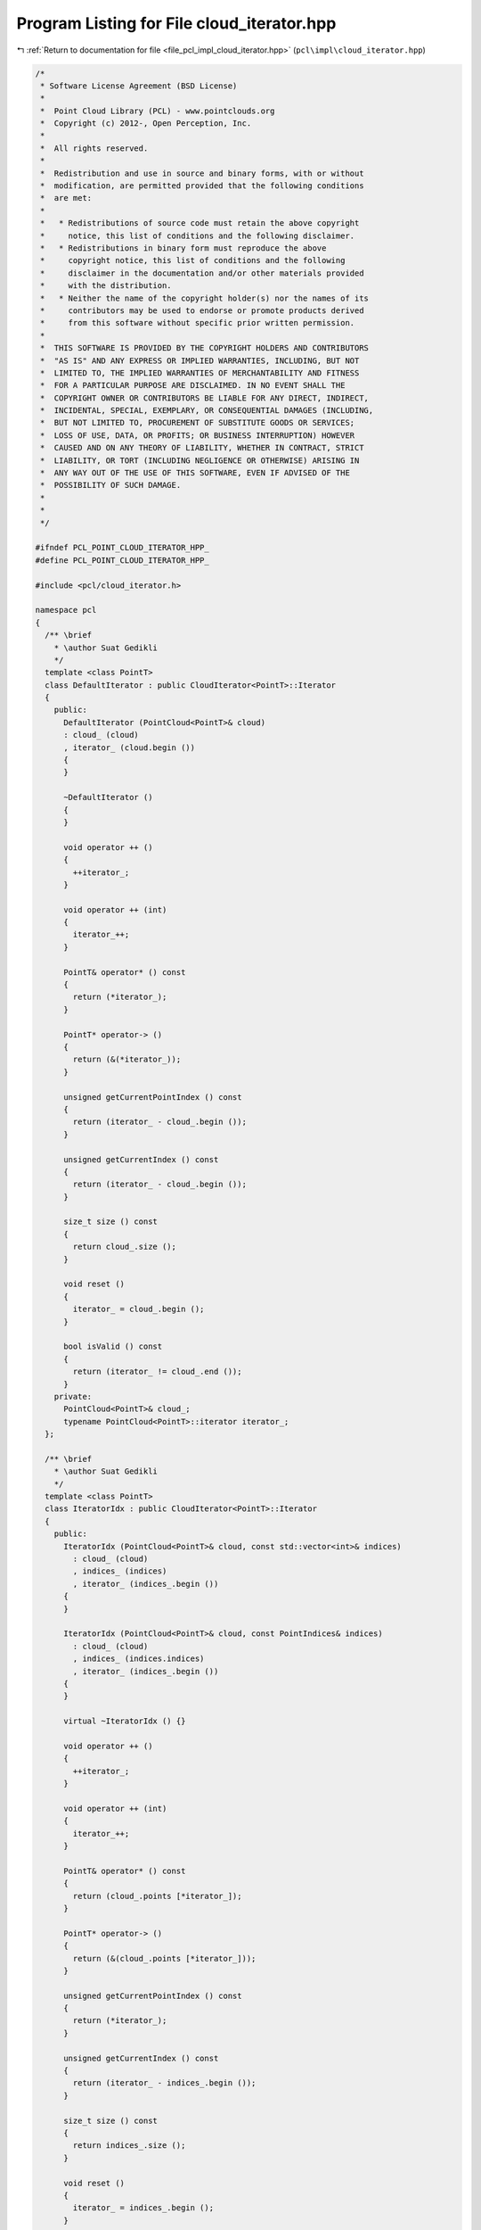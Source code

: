 
.. _program_listing_file_pcl_impl_cloud_iterator.hpp:

Program Listing for File cloud_iterator.hpp
===========================================

|exhale_lsh| :ref:`Return to documentation for file <file_pcl_impl_cloud_iterator.hpp>` (``pcl\impl\cloud_iterator.hpp``)

.. |exhale_lsh| unicode:: U+021B0 .. UPWARDS ARROW WITH TIP LEFTWARDS

.. code-block:: cpp

   /*
    * Software License Agreement (BSD License)
    *
    *  Point Cloud Library (PCL) - www.pointclouds.org
    *  Copyright (c) 2012-, Open Perception, Inc.
    *
    *  All rights reserved.
    *
    *  Redistribution and use in source and binary forms, with or without
    *  modification, are permitted provided that the following conditions
    *  are met:
    *
    *   * Redistributions of source code must retain the above copyright
    *     notice, this list of conditions and the following disclaimer.
    *   * Redistributions in binary form must reproduce the above
    *     copyright notice, this list of conditions and the following
    *     disclaimer in the documentation and/or other materials provided
    *     with the distribution.
    *   * Neither the name of the copyright holder(s) nor the names of its
    *     contributors may be used to endorse or promote products derived
    *     from this software without specific prior written permission.
    *
    *  THIS SOFTWARE IS PROVIDED BY THE COPYRIGHT HOLDERS AND CONTRIBUTORS
    *  "AS IS" AND ANY EXPRESS OR IMPLIED WARRANTIES, INCLUDING, BUT NOT
    *  LIMITED TO, THE IMPLIED WARRANTIES OF MERCHANTABILITY AND FITNESS
    *  FOR A PARTICULAR PURPOSE ARE DISCLAIMED. IN NO EVENT SHALL THE
    *  COPYRIGHT OWNER OR CONTRIBUTORS BE LIABLE FOR ANY DIRECT, INDIRECT,
    *  INCIDENTAL, SPECIAL, EXEMPLARY, OR CONSEQUENTIAL DAMAGES (INCLUDING,
    *  BUT NOT LIMITED TO, PROCUREMENT OF SUBSTITUTE GOODS OR SERVICES;
    *  LOSS OF USE, DATA, OR PROFITS; OR BUSINESS INTERRUPTION) HOWEVER
    *  CAUSED AND ON ANY THEORY OF LIABILITY, WHETHER IN CONTRACT, STRICT
    *  LIABILITY, OR TORT (INCLUDING NEGLIGENCE OR OTHERWISE) ARISING IN
    *  ANY WAY OUT OF THE USE OF THIS SOFTWARE, EVEN IF ADVISED OF THE
    *  POSSIBILITY OF SUCH DAMAGE.
    *
    *
    */
   
   #ifndef PCL_POINT_CLOUD_ITERATOR_HPP_
   #define PCL_POINT_CLOUD_ITERATOR_HPP_
   
   #include <pcl/cloud_iterator.h>
   
   namespace pcl
   {
     /** \brief
       * \author Suat Gedikli
       */
     template <class PointT>
     class DefaultIterator : public CloudIterator<PointT>::Iterator
     {
       public:
         DefaultIterator (PointCloud<PointT>& cloud)
         : cloud_ (cloud)
         , iterator_ (cloud.begin ())
         {
         }
   
         ~DefaultIterator ()
         {
         }
   
         void operator ++ ()
         {
           ++iterator_;
         }
   
         void operator ++ (int)
         {
           iterator_++;
         }
   
         PointT& operator* () const
         {
           return (*iterator_);
         }
   
         PointT* operator-> ()
         {
           return (&(*iterator_));
         }
   
         unsigned getCurrentPointIndex () const
         {
           return (iterator_ - cloud_.begin ());
         }
   
         unsigned getCurrentIndex () const
         {
           return (iterator_ - cloud_.begin ());
         }
   
         size_t size () const
         {
           return cloud_.size ();
         }
   
         void reset ()
         {
           iterator_ = cloud_.begin ();
         }
   
         bool isValid () const
         {
           return (iterator_ != cloud_.end ());
         }
       private:
         PointCloud<PointT>& cloud_;
         typename PointCloud<PointT>::iterator iterator_;
     };
   
     /** \brief
       * \author Suat Gedikli
       */
     template <class PointT>
     class IteratorIdx : public CloudIterator<PointT>::Iterator
     {
       public:
         IteratorIdx (PointCloud<PointT>& cloud, const std::vector<int>& indices)
           : cloud_ (cloud)
           , indices_ (indices)
           , iterator_ (indices_.begin ())
         {
         }
   
         IteratorIdx (PointCloud<PointT>& cloud, const PointIndices& indices)
           : cloud_ (cloud)
           , indices_ (indices.indices)
           , iterator_ (indices_.begin ())
         {
         }
   
         virtual ~IteratorIdx () {}
   
         void operator ++ ()
         {
           ++iterator_;
         }
   
         void operator ++ (int)
         {
           iterator_++;
         }
   
         PointT& operator* () const
         {
           return (cloud_.points [*iterator_]);
         }
   
         PointT* operator-> ()
         {
           return (&(cloud_.points [*iterator_]));
         }
   
         unsigned getCurrentPointIndex () const
         {
           return (*iterator_);
         }
   
         unsigned getCurrentIndex () const
         {
           return (iterator_ - indices_.begin ());
         }
   
         size_t size () const
         {
           return indices_.size ();
         }
   
         void reset ()
         {
           iterator_ = indices_.begin ();
         }
   
         bool isValid () const
         {
           return (iterator_ != indices_.end ());
         }
   
         private:
           PointCloud<PointT>& cloud_;
           std::vector<int> indices_;
           std::vector<int>::iterator iterator_;
     };
   
     /** \brief
       * \author Suat Gedikli
       */
     template <class PointT>
     class ConstCloudIterator<PointT>::DefaultConstIterator : public ConstCloudIterator<PointT>::Iterator
     {
       public:
         DefaultConstIterator (const PointCloud<PointT>& cloud)
           : cloud_ (cloud)
           , iterator_ (cloud.begin ())
         {
         }
   
         ~DefaultConstIterator ()
         {
         }
   
         void operator ++ () override
         {
           ++iterator_;
         }
   
         void operator ++ (int) override
         {
           iterator_++;
         }
   
         const PointT& operator* () const override
         {
           return (*iterator_);
         }
   
         const PointT* operator-> () const override
         {
           return (&(*iterator_));
         }
   
         unsigned getCurrentPointIndex () const override
         {
           return (unsigned (iterator_ - cloud_.begin ()));
         }
   
         unsigned getCurrentIndex () const override
         {
           return (unsigned (iterator_ - cloud_.begin ()));
         }
   
         size_t size () const override
         {
           return cloud_.size ();
         }
   
         void reset () override
         {
           iterator_ = cloud_.begin ();
         }
   
         bool isValid () const override
         {
           return (iterator_ != cloud_.end ());
         }
       private:
         const PointCloud<PointT>& cloud_;
         typename PointCloud<PointT>::const_iterator iterator_;
     };
   
     /** \brief
       * \author Suat Gedikli
       */
     template <class PointT>
     class ConstCloudIterator<PointT>::ConstIteratorIdx : public ConstCloudIterator<PointT>::Iterator
     {
       public:
         ConstIteratorIdx (const PointCloud<PointT>& cloud,
                           const std::vector<int>& indices)
           : cloud_ (cloud)
           , indices_ (indices)
           , iterator_ (indices_.begin ())
         {
         }
   
         ConstIteratorIdx (const PointCloud<PointT>& cloud,
                           const PointIndices& indices)
           : cloud_ (cloud)
           , indices_ (indices.indices)
           , iterator_ (indices_.begin ())
         {
         }
   
         ~ConstIteratorIdx () {}
   
         void operator ++ () override
         {
           ++iterator_;
         }
   
         void operator ++ (int) override
         {
           iterator_++;
         }
   
         const PointT& operator* () const override
         {
           return (cloud_.points[*iterator_]);
         }
   
         const PointT* operator-> () const override
         {
           return (&(cloud_.points [*iterator_]));
         }
   
         unsigned getCurrentPointIndex () const override
         {
           return (unsigned (*iterator_));
         }
   
         unsigned getCurrentIndex () const override
         {
           return (unsigned (iterator_ - indices_.begin ()));
         }
   
         size_t size () const override
         {
           return indices_.size ();
         }
   
         void reset () override
         {
           iterator_ = indices_.begin ();
         }
   
         bool isValid () const override
         {
           return (iterator_ != indices_.end ());
         }
   
         private:
           const PointCloud<PointT>& cloud_;
           std::vector<int> indices_;
           std::vector<int>::iterator iterator_;
     };
   } // namespace pcl
   
   //////////////////////////////////////////////////////////////////////////////
   template <class PointT>
   pcl::CloudIterator<PointT>::CloudIterator (PointCloud<PointT>& cloud)
     : iterator_ (new DefaultIterator<PointT> (cloud))
   {
   }
   
   //////////////////////////////////////////////////////////////////////////////
   template <class PointT>
   pcl::CloudIterator<PointT>::CloudIterator (
       PointCloud<PointT>& cloud, const std::vector<int>& indices)
     : iterator_ (new IteratorIdx<PointT> (cloud, indices))
   {
   }
   
   //////////////////////////////////////////////////////////////////////////////
   template <class PointT>
   pcl::CloudIterator<PointT>::CloudIterator (
       PointCloud<PointT>& cloud, const PointIndices& indices)
     : iterator_ (new IteratorIdx<PointT> (cloud, indices))
   {
   }
   
   //////////////////////////////////////////////////////////////////////////////
   template <class PointT>
   pcl::CloudIterator<PointT>::CloudIterator (
       PointCloud<PointT>& cloud, const Correspondences& corrs, bool source)
   {
     std::vector<int> indices;
     indices.reserve (corrs.size ());
     if (source)
     {
       for (const auto &corr : corrs)
         indices.push_back (corr.index_query);
     }
     else
     {
       for (const auto &corr : corrs)
         indices.push_back (corr.index_match);
     }
     iterator_ = new IteratorIdx<PointT> (cloud, indices);
   }
   
   //////////////////////////////////////////////////////////////////////////////
   template <class PointT>
   pcl::CloudIterator<PointT>::~CloudIterator ()
   {
     delete iterator_;
   }
   
   //////////////////////////////////////////////////////////////////////////////
   template <class PointT> void
   pcl::CloudIterator<PointT>::operator ++ ()
   {
     iterator_->operator++ ();
   }
   
   //////////////////////////////////////////////////////////////////////////////
   template <class PointT> void
   pcl::CloudIterator<PointT>::operator ++ (int)
   {
     iterator_->operator++ (0);
   }
   
   //////////////////////////////////////////////////////////////////////////////
   template <class PointT> PointT&
   pcl::CloudIterator<PointT>::operator* () const
   {
     return (iterator_->operator * ());
   }
   
   //////////////////////////////////////////////////////////////////////////////
   template <class PointT> PointT*
   pcl::CloudIterator<PointT>::operator-> () const
   {
     return (iterator_->operator-> ());
   }
   
   //////////////////////////////////////////////////////////////////////////////
   template <class PointT> unsigned
   pcl::CloudIterator<PointT>::getCurrentPointIndex () const
   {
     return (iterator_->getCurrentPointIndex ());
   }
   
   //////////////////////////////////////////////////////////////////////////////
   template <class PointT> unsigned
   pcl::CloudIterator<PointT>::getCurrentIndex () const
   {
     return (iterator_->getCurrentIndex ());
   }
   
   //////////////////////////////////////////////////////////////////////////////
   template <class PointT> size_t
   pcl::CloudIterator<PointT>::size () const
   {
     return (iterator_->size ());
   }
   
   //////////////////////////////////////////////////////////////////////////////
   template <class PointT> void
   pcl::CloudIterator<PointT>::reset ()
   {
     iterator_->reset ();
   }
   
   //////////////////////////////////////////////////////////////////////////////
   template <class PointT> bool
   pcl::CloudIterator<PointT>::isValid () const
   {
     return (iterator_->isValid ());
   }
   
   
   //////////////////////////////////////////////////////////////////////////////
   template <class PointT>
   pcl::ConstCloudIterator<PointT>::ConstCloudIterator (const PointCloud<PointT>& cloud)
     : iterator_ (new typename pcl::ConstCloudIterator<PointT>::DefaultConstIterator (cloud))
   {
   }
   
   //////////////////////////////////////////////////////////////////////////////
   template <class PointT>
   pcl::ConstCloudIterator<PointT>::ConstCloudIterator (
       const PointCloud<PointT>& cloud, const std::vector<int>& indices)
     : iterator_ (new typename pcl::ConstCloudIterator<PointT>::ConstIteratorIdx (cloud, indices))
   {
   }
   
   //////////////////////////////////////////////////////////////////////////////
   template <class PointT>
   pcl::ConstCloudIterator<PointT>::ConstCloudIterator (
       const PointCloud<PointT>& cloud, const PointIndices& indices)
     : iterator_ (new typename pcl::ConstCloudIterator<PointT>::ConstIteratorIdx (cloud, indices))
   {
   }
   
   //////////////////////////////////////////////////////////////////////////////
   template <class PointT>
   pcl::ConstCloudIterator<PointT>::ConstCloudIterator (
       const PointCloud<PointT>& cloud, const Correspondences& corrs, bool source)
   {
     std::vector<int> indices;
     indices.reserve (corrs.size ());
     if (source)
     {
       for (const auto &corr : corrs)
         indices.push_back (corr.index_query);
     }
     else
     {
       for (const auto &corr : corrs)
         indices.push_back (corr.index_match);
     }
     iterator_ = new typename pcl::ConstCloudIterator<PointT>::ConstIteratorIdx (cloud, indices);
   }
   
   //////////////////////////////////////////////////////////////////////////////
   template <class PointT>
   pcl::ConstCloudIterator<PointT>::~ConstCloudIterator ()
   {
     delete iterator_;
   }
   
   //////////////////////////////////////////////////////////////////////////////
   template <class PointT> void
   pcl::ConstCloudIterator<PointT>::operator ++ ()
   {
     iterator_->operator++ ();
   }
   
   //////////////////////////////////////////////////////////////////////////////
   template <class PointT> void
   pcl::ConstCloudIterator<PointT>::operator ++ (int)
   {
     iterator_->operator++ (0);
   }
   
   //////////////////////////////////////////////////////////////////////////////
   template <class PointT> const PointT&
   pcl::ConstCloudIterator<PointT>::operator* () const
   {
     return (iterator_->operator * ());
   }
   
   //////////////////////////////////////////////////////////////////////////////
   template <class PointT> const PointT*
   pcl::ConstCloudIterator<PointT>::operator-> () const
   {
     return (iterator_->operator-> ());
   }
   
   //////////////////////////////////////////////////////////////////////////////
   template <class PointT> unsigned
   pcl::ConstCloudIterator<PointT>::getCurrentPointIndex () const
   {
     return (iterator_->getCurrentPointIndex ());
   }
   
   //////////////////////////////////////////////////////////////////////////////
   template <class PointT> unsigned
   pcl::ConstCloudIterator<PointT>::getCurrentIndex () const
   {
     return (iterator_->getCurrentIndex ());
   }
   
   //////////////////////////////////////////////////////////////////////////////
   template <class PointT> size_t
   pcl::ConstCloudIterator<PointT>::size () const
   {
     return (iterator_->size ());
   }
   
   //////////////////////////////////////////////////////////////////////////////
   template <class PointT> void
   pcl::ConstCloudIterator<PointT>::reset ()
   {
     iterator_->reset ();
   }
   
   //////////////////////////////////////////////////////////////////////////////
   template <class PointT> bool
   pcl::ConstCloudIterator<PointT>::isValid () const
   {
     return (iterator_->isValid ());
   }
   
   #endif    // PCL_POINT_CLOUD_ITERATOR_HPP_
   
